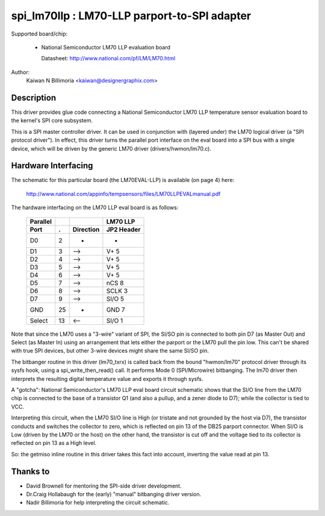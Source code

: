 ==============================================
spi_lm70llp :  LM70-LLP parport-to-SPI adapter
==============================================

Supported board/chip:

  * National Semiconductor LM70 LLP evaluation board

    Datasheet: http://www.national.com/pf/LM/LM70.html

Author:
        Kaiwan N Billimoria <kaiwan@designergraphix.com>

Description
-----------
This driver provides glue code connecting a National Semiconductor LM70 LLP
temperature sensor evaluation board to the kernel's SPI core subsystem.

This is a SPI master controller driver. It can be used in conjunction with
(layered under) the LM70 logical driver (a "SPI protocol driver").
In effect, this driver turns the parallel port interface on the eval board
into a SPI bus with a single device, which will be driven by the generic
LM70 driver (drivers/hwmon/lm70.c).


Hardware Interfacing
--------------------
The schematic for this particular board (the LM70EVAL-LLP) is
available (on page 4) here:

  http://www.national.com/appinfo/tempsensors/files/LM70LLPEVALmanual.pdf

The hardware interfacing on the LM70 LLP eval board is as follows:

   ======== == =========   ==========
   Parallel                 LM70 LLP
     Port   .  Direction   JP2 Header
   ======== == =========   ==========
      D0     2      -         -
      D1     3     -->      V+   5
      D2     4     -->      V+   5
      D3     5     -->      V+   5
      D4     6     -->      V+   5
      D5     7     -->      nCS  8
      D6     8     -->      SCLK 3
      D7     9     -->      SI/O 5
     GND    25      -       GND  7
    Select  13     <--      SI/O 1
   ======== == =========   ==========

Note that since the LM70 uses a "3-wire" variant of SPI, the SI/SO pin
is connected to both pin D7 (as Master Out) and Select (as Master In)
using an arrangement that lets either the parport or the LM70 pull the
pin low.  This can't be shared with true SPI devices, but other 3-wire
devices might share the same SI/SO pin.

The bitbanger routine in this driver (lm70_txrx) is called back from
the bound "hwmon/lm70" protocol driver through its sysfs hook, using a
spi_write_then_read() call.  It performs Mode 0 (SPI/Microwire) bitbanging.
The lm70 driver then interprets the resulting digital temperature value
and exports it through sysfs.

A "gotcha": National Semiconductor's LM70 LLP eval board circuit schematic
shows that the SI/O line from the LM70 chip is connected to the base of a
transistor Q1 (and also a pullup, and a zener diode to D7); while the
collector is tied to VCC.

Interpreting this circuit, when the LM70 SI/O line is High (or tristate
and not grounded by the host via D7), the transistor conducts and switches
the collector to zero, which is reflected on pin 13 of the DB25 parport
connector.  When SI/O is Low (driven by the LM70 or the host) on the other
hand, the transistor is cut off and the voltage tied to its collector is
reflected on pin 13 as a High level.

So: the getmiso inline routine in this driver takes this fact into account,
inverting the value read at pin 13.


Thanks to
---------

- David Brownell for mentoring the SPI-side driver development.
- Dr.Craig Hollabaugh for the (early) "manual" bitbanging driver version.
- Nadir Billimoria for help interpreting the circuit schematic.
